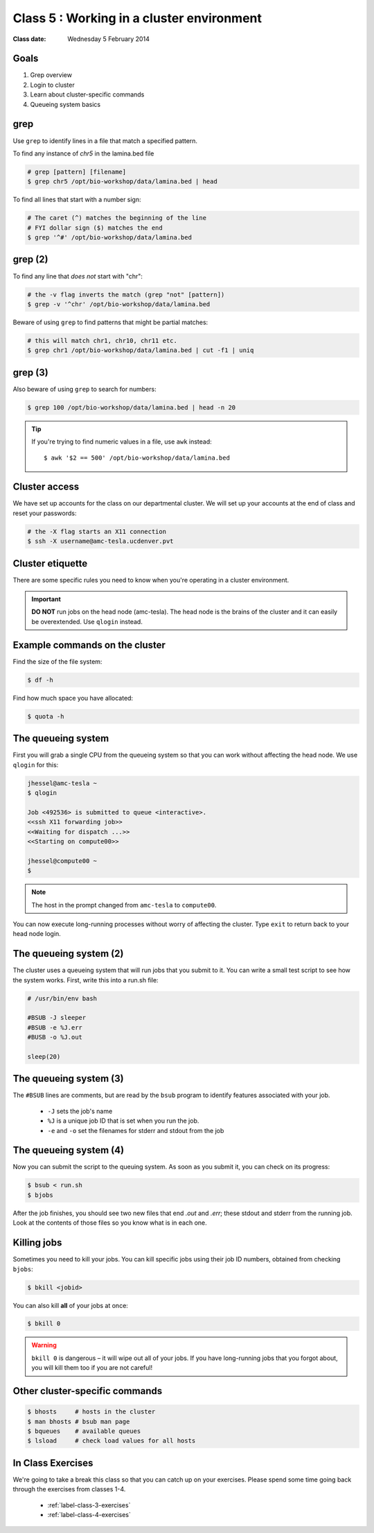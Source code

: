 ******************************************
Class 5 : Working in a cluster environment
******************************************

:Class date: Wednesday 5 February 2014

Goals
=====
#. Grep overview
#. Login to cluster
#. Learn about cluster-specific commands
#. Queueing system basics

grep
====
Use ``grep`` to identify lines in a file that match a specified pattern.

To find any instance of *chr5* in the lamina.bed file

.. code-block:: bash

    # grep [pattern] [filename]
    $ grep chr5 /opt/bio-workshop/data/lamina.bed | head

To find all lines that start with a number sign:

.. code-block:: bash

    # The caret (^) matches the beginning of the line
    # FYI dollar sign ($) matches the end
    $ grep '^#' /opt/bio-workshop/data/lamina.bed

grep (2)
========
To find any line that *does not* start with "chr":

.. code-block:: bash

    # the -v flag inverts the match (grep "not" [pattern])
    $ grep -v '^chr' /opt/bio-workshop/data/lamina.bed

Beware of using ``grep`` to find patterns that might be partial matches:

.. code-block:: bash

    # this will match chr1, chr10, chr11 etc.
    $ grep chr1 /opt/bio-workshop/data/lamina.bed | cut -f1 | uniq

grep (3)
========
Also beware of using ``grep`` to search for numbers:

.. code-block:: bash

    $ grep 100 /opt/bio-workshop/data/lamina.bed | head -n 20

.. tip::

    If you're trying to find numeric values in a file, use ``awk``
    instead::

        $ awk '$2 == 500' /opt/bio-workshop/data/lamina.bed

Cluster access
==============
We have set up accounts for the class on our departmental cluster. We will
set up your accounts at the end of class and reset your passwords:

.. code-block:: bash

    # the -X flag starts an X11 connection 
    $ ssh -X username@amc-tesla.ucdenver.pvt

Cluster etiquette
=================
There are some specific rules you need to know when you're operating in a
cluster environment.

.. graphviz::

    digraph cluster {
        "YOU" [shape=box];
        "amc-tesla" [shape=box];
        "filesystem" [shape=box];
        "compute nodes" [shape=box];
        "YOU" -> "amc-tesla";
        "amc-tesla" -> "filesystem";
        "amc-tesla" -> "compute nodes";
    }

.. important::

  **DO NOT** run jobs on the head node (amc-tesla). The head node is the
  brains of the cluster and it can easily be overextended. Use ``qlogin``
  instead.

Example commands on the cluster
===============================
Find the size of the file system:

.. code-block:: bash

    $ df -h

Find how much space you have allocated:

.. code-block:: bash

    $ quota -h

The queueing system
===================
First you will grab a single CPU from the queueing system so that you can
work without affecting the head node. We use ``qlogin`` for this:

.. code-block:: bash

    jhessel@amc-tesla ~
    $ qlogin 

    Job <492536> is submitted to queue <interactive>.
    <<ssh X11 forwarding job>>
    <<Waiting for dispatch ...>>
    <<Starting on compute00>>

    jhessel@compute00 ~
    $ 

.. note:: 

    The host in the prompt changed from ``amc-tesla`` to ``compute00``.
    
You can now execute long-running processes without worry of affecting the
cluster. Type ``exit`` to return back to your head node login.

The queueing system (2)
=======================
The cluster uses a queueing system that will run jobs that you submit to
it. You can write a small test script to see how the system works. First,
write this into a run.sh file:

.. code-block:: bash

    # /usr/bin/env bash

    #BSUB -J sleeper
    #BSUB -e %J.err
    #BUSB -o %J.out

    sleep(20)

The queueing system (3)
=======================
The ``#BSUB`` lines are comments, but are read by the ``bsub`` program to
identify features associated with your job. 

    - ``-J`` sets the job's name
    - ``%J`` is a unique job ID that is set when you run the job.
    - ``-e`` and ``-o`` set the filenames for stderr and stdout from the job

The queueing system (4)
=======================
Now you can submit the script to the queuing system. As soon as you submit
it, you can check on its progress:

.. code-block:: bash

    $ bsub < run.sh
    $ bjobs

After the job finishes, you should see two new files that end
`.out` and `.err`; these stdout and stderr from the running job.
Look at the contents of those files so you know what is in
each one.

Killing jobs
============
Sometimes you need to kill your jobs. You can kill specific jobs using
their job ID numbers, obtained from checking ``bjobs``:

.. code-block:: bash

    $ bkill <jobid> 

You can also kill **all** of your jobs at once:

.. code-block:: bash

    $ bkill 0 

.. warning::

    ``bkill 0`` is dangerous – it will wipe out all of your jobs. If
    you have long-running jobs that you forgot about, you will kill them
    too if you are not careful!

Other cluster-specific commands
===============================
.. code-block:: bash

    $ bhosts     # hosts in the cluster
    $ man bhosts # bsub man page
    $ bqueues    # available queues
    $ lsload     # check load values for all hosts

In Class Exercises
==================
We're going to take a break this class so that you can catch up on your
exercises. Please spend some time going back through the exercises from
classes 1-4.

 - :ref:`label-class-3-exercises`
 - :ref:`label-class-4-exercises`

